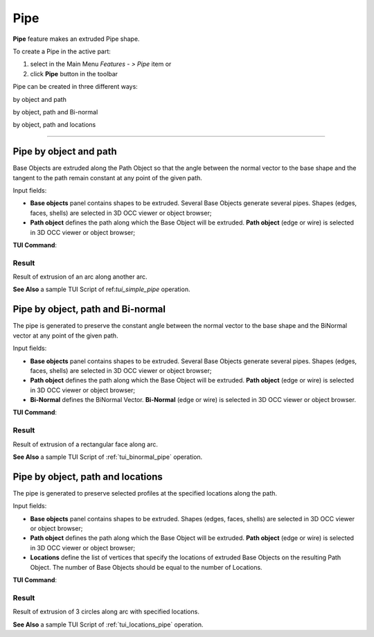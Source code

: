 .. |pipe.icon|    image:: images/pipe.png

Pipe
====

**Pipe** feature makes an extruded Pipe shape.

To create a Pipe in the active part:

#. select in the Main Menu *Features - > Pipe* item  or
#. click |pipe.icon| **Pipe** button in the toolbar

Pipe can be created in three different ways:

.. image:: images/pipe_simple_32x32.png    
   :align: left
   :height: 24px

by object and path 

.. image:: images/pipe_binormal_32x32.png      
   :align: left
   :height: 24px

by object, path and Bi-normal  

.. image:: images/pipe_locations_32x32.png    
   :align: left
   :height: 24px

by object, path and locations 

--------------------------------------------------------------------------------

Pipe by object and path
-----------------------

Base Objects are extruded along the Path Object so that the angle between the normal vector to the base shape and the tangent to the path remain constant at any point of the given path. 

.. image:: images/Pipe1.png
  :align: center

.. centered::
  Pipe by object and path property panel

Input fields:

- **Base objects** panel contains shapes to be extruded. Several Base Objects generate several pipes. Shapes (edges, faces, shells) are selected in 3D OCC viewer or object browser;
- **Path object**  defines the path along which the Base Object will be extruded.  **Path object** (edge or wire) is selected in 3D OCC viewer or object browser;

**TUI Command**:

.. py:function:: model.addPipe(Part_doc, [shape], path)
 
    :param part: The current part object.
    :param list: A list of shapes in format *model.selection(TYPE, shape)*.
    :param object: A path in format *model.selection(TYPE, shape)*.
    :return: Created object.

Result
""""""

Result of extrusion of an arc along another arc.

.. image:: images/simplePipe.png
   :align: center

.. centered::
   Pipe by object and path

**See Also** a sample TUI Script of ref:`tui_simple_pipe` operation.

Pipe by object, path and Bi-normal
----------------------------------

The pipe is generated to preserve the constant angle between the normal vector to the base shape and the BiNormal vector at any point of the given path. 

.. image:: images/Pipe2.png
  :align: center

.. centered::
  Pipe by object, path and Bi-normal property panel

Input fields:

- **Base objects** panel contains shapes to be extruded. Several Base Objects generate several pipes. Shapes (edges, faces, shells) are selected in 3D OCC viewer or object browser;
- **Path object**  defines the path along which the Base Object will be extruded.  **Path object** (edge or wire) is selected in 3D OCC viewer or object browser;
- **Bi-Normal** defines the BiNormal Vector. **Bi-Normal** (edge or wire) is selected in 3D OCC viewer or object browser.

**TUI Command**:

.. py:function:: model.addPipe(Part_doc, [shape], path, binormal)
 
    :param part: The current part object.
    :param list: A list of shapes in format *model.selection(TYPE, shape)*.
    :param object: A path in format *model.selection(TYPE, shape)*.
    :param object: A binormal in format *model.selection(TYPE, shape)*.
    :return: Created object.

Result
""""""

Result of extrusion of a rectangular face along  arc.

.. image:: images/binormalPipe.png
   :align: center

.. centered::
   Pipe by object, path and Bi-normal

**See Also** a sample TUI Script of :ref:`tui_binormal_pipe` operation.

Pipe by object, path and locations
----------------------------------

The pipe is generated to preserve selected profiles at the specified locations along the path.

.. image:: images/Pipe3.png
  :align: center

.. centered::
  Pipe by object, path and locations property panel

Input fields:

- **Base objects** panel contains shapes to be extruded.  Shapes (edges, faces, shells) are selected in 3D OCC viewer or object browser;
- **Path object**  defines the path along which the Base Object will be extruded.  **Path object** (edge or wire) is selected in 3D OCC viewer or object browser;
- **Locations** define the list of vertices that specify the locations of extruded Base Objects on the resulting Path Object. The number of Base Objects should be equal to the number of Locations.

**TUI Command**:

.. py:function:: model.addPipe(Part_doc, [shape], path, locations)
 
    :param part: The current part object.
    :param list: A list of shapes in format *model.selection(TYPE, shape)*.
    :param object: A path in format *model.selection(TYPE, shape)*.
    :param list: A list of locations in format *model.selection(TYPE, shape)*.
    :return: Created object.

Result
""""""

Result of extrusion of 3 circles along arc with specified locations.

.. image:: images/locationPipe.png
   :align: center

.. centered::
   Pipe by object, path and locations

**See Also** a sample TUI Script of :ref:`tui_locations_pipe` operation.
